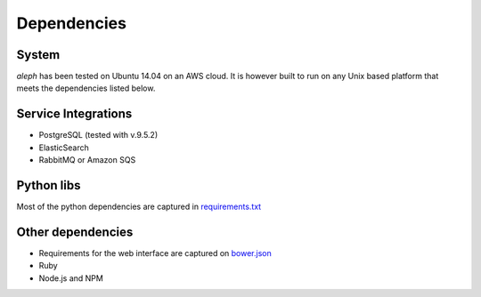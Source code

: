 Dependencies
============


System
------
`aleph` has been tested on Ubuntu 14.04 on an AWS cloud.
It is however built to run on any Unix based platform that meets the dependencies listed below.

Service Integrations
-------------------

- PostgreSQL (tested with v.9.5.2)
- ElasticSearch
- RabbitMQ or Amazon SQS


Python libs
-----------
Most of the python dependencies are captured in `requirements.txt <https://github.com/CodeForAfrica/aleph/blob/master/requirements.txt>`_


Other dependencies
------------------

- Requirements for the web interface are captured on `bower.json <https://github.com/codeforafrica/aleph/blob/master/bower.json>`_
- Ruby
- Node.js and NPM
